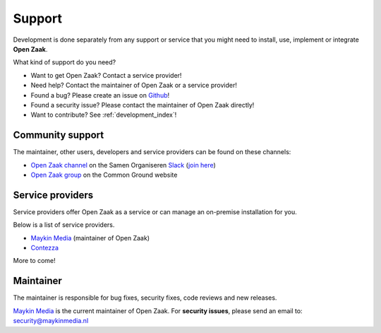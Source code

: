 .. _support_index:

Support
=======

Development is done separately from any support or service that you might need
to install, use, implement or integrate **Open Zaak**.

What kind of support do you need?

* Want to get Open Zaak? Contact a service provider!
* Need help? Contact the maintainer of Open Zaak or a service provider!
* Found a bug? Please create an issue on `Github`_!
* Found a security issue? Please contact the maintainer of Open Zaak directly!
* Want to contribute? See :ref:`development_index`!

.. _Github: https://github.com/open-zaak/open-zaak/

Community support
-----------------

The maintainer, other users, developers and service providers can be found on
these channels:

* `Open Zaak channel`_ on the Samen Organiseren `Slack`_ (`join here`_)
* `Open Zaak group`_ on the Common Ground website

.. _`Open Zaak group`: https://commonground.nl/groups/view/54477302/open-zaak
.. _`Slack`: https://slack.com/
.. _`Open Zaak channel`: https://samenorganiseren.slack.com/
.. _`join here`: https://join.slack.com/t/samenorganiseren/shared_invite/zt-dex1d7sk-wy11sKYWCF0qQYjJHSMW5Q

Service providers
-----------------

Service providers offer Open Zaak as a service or can manage an on-premise
installation for you.

Below is a list of service providers.

* `Maykin Media <https://www.maykinmedia.nl/>`_ (maintainer of Open Zaak)
* `Contezza <https://www.contezza.nl/>`_

More to come!

Maintainer
----------

The maintainer is responsible for bug fixes, security fixes, code reviews
and new releases.

`Maykin Media`_ is the current maintainer of Open Zaak. For **security
issues**, please send an email to: security@maykinmedia.nl

.. _`Maykin Media`: https://www.maykinmedia.nl/
